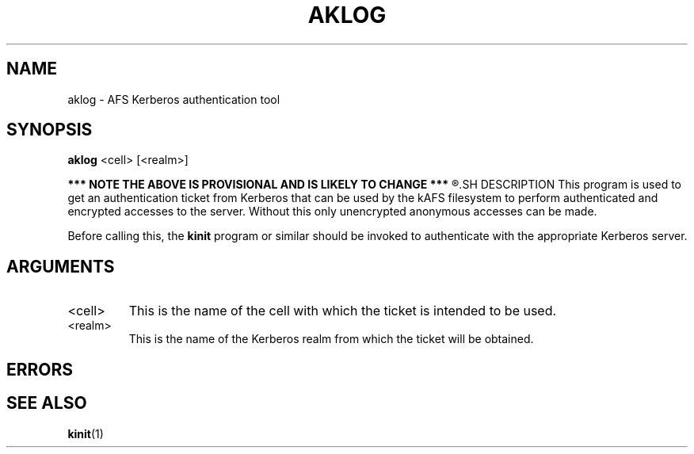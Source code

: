 .\"
.\" Copyright (C) 2018 Red Hat, Inc. All Rights Reserved.
.\" Written by David Howells (dhowells@redhat.com)
.\"
.\" This program is free software; you can redistribute it and/or
.\" modify it under the terms of the GNU General Public License
.\" as published by the Free Software Foundation; either version
.\" 2 of the License, or (at your option) any later version.
.\"
.TH AKLOG 1 "9 Feb 2018" Linux "AFS Kerberos authentication"
.SH NAME
aklog \- AFS Kerberos authentication tool
.SH SYNOPSIS
\fBaklog\fR <cell> [<realm>]
.P
.B
*** NOTE THE ABOVE IS PROVISIONAL AND IS LIKELY TO CHANGE ***
.R
.SH DESCRIPTION
This program is used to get an authentication ticket from Kerberos that can be
used by the kAFS filesystem to perform authenticated and encrypted accesses to
the server.  Without this only unencrypted anonymous accesses can be made.
.P
Before calling this, the \fBkinit\fR program or similar should be invoked to
authenticate with the appropriate Kerberos server.
.SH ARGUMENTS
.IP <cell>
This is the name of the cell with which the ticket is intended to be used.
.IP <realm>
This is the name of the Kerberos realm from which the ticket will be obtained.
.SH ERRORS
.SH SEE ALSO
.ad l
.nh
.BR kinit (1)
